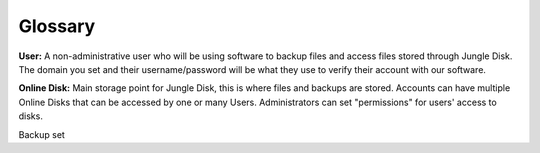 ========
Glossary
========
**User:** A non-administrative user who will be using software to backup files and access files stored through Jungle Disk. The domain you set and their username/password will be what they use to verify their account with our software.

**Online Disk:** Main storage point for Jungle Disk, this is where files and backups are stored. Accounts can have multiple Online Disks that can be accessed by one or many Users. Administrators can set "permissions" for users' access to disks.

Backup set
